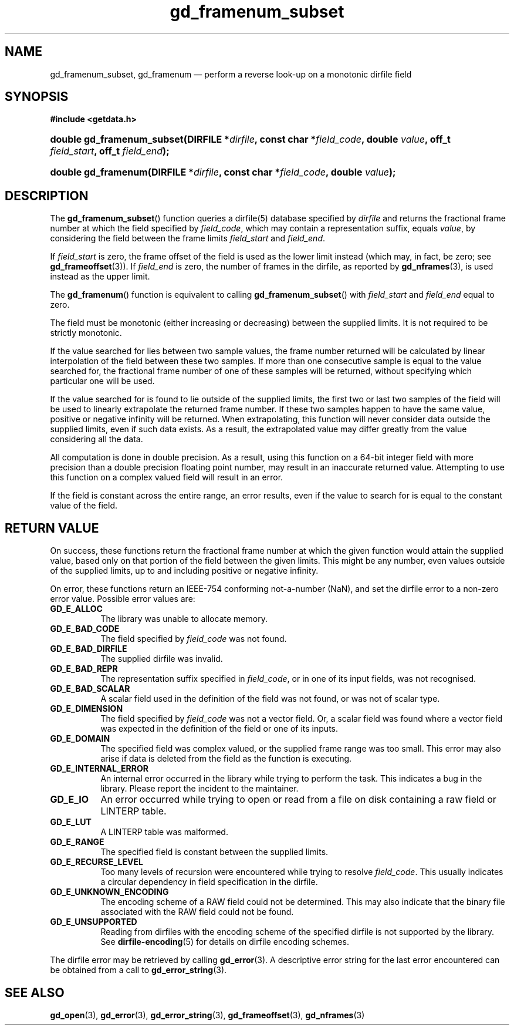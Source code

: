.\" gd_framenum_subset.3.  The gd_framenum man page.
.\"
.\" Copyright (C) 2009, 2010, 2011, 2014 D. V. Wiebe
.\"
.\""""""""""""""""""""""""""""""""""""""""""""""""""""""""""""""""""""""""
.\"
.\" This file is part of the GetData project.
.\"
.\" Permission is granted to copy, distribute and/or modify this document
.\" under the terms of the GNU Free Documentation License, Version 1.2 or
.\" any later version published by the Free Software Foundation; with no
.\" Invariant Sections, with no Front-Cover Texts, and with no Back-Cover
.\" Texts.  A copy of the license is included in the `COPYING.DOC' file
.\" as part of this distribution.
.\"
.TH gd_framenum_subset 3 "16 October 2014" "Version 0.9.0" "GETDATA"
.SH NAME
gd_framenum_subset, gd_framenum \(em perform a reverse look-up on a
monotonic dirfile field
.SH SYNOPSIS
.B #include <getdata.h>
.HP
.nh
.ad l
.BI "double gd_framenum_subset(DIRFILE *" dirfile ", const char *" field_code ,
.BI "double " value ", off_t " field_start ", off_t " field_end );
.HP
.BI "double gd_framenum(DIRFILE *" dirfile ", const char *" field_code ,
.BI "double " value );
.hy
.ad n
.SH DESCRIPTION
The
.BR gd_framenum_subset ()
function queries a dirfile(5) database specified by
.I dirfile
and returns the fractional frame number at which the field specified by
.IR field_code ,
which may contain a representation suffix, equals
.IR value ,
by considering the field between the frame limits
.I field_start
and
.IR field_end .

If
.I field_start
is zero, the frame offset of the field is used as the lower limit instead (which
may, in fact, be zero; see
.BR gd_frameoffset (3)).
If
.I field_end
is zero, the number of frames in the dirfile, as reported by
.BR gd_nframes (3),
is used instead as the upper limit.

The
.BR gd_framenum ()
function is equivalent to calling
.BR gd_framenum_subset ()
with
.I field_start
and
.I field_end
equal to zero.

The field must be monotonic (either increasing or decreasing) between the
supplied limits.  It is not required to be strictly monotonic.

If the value searched for lies between two sample values, the frame number
returned will be calculated by linear interpolation of the field between these
two samples.  If more than one consecutive sample is equal to the value searched
for, the fractional frame number of one of these samples will be returned,
without specifying which particular one will be used.

If the value searched for is found to lie outside of the supplied limits, the
first two or last two samples of the field will be used to linearly extrapolate
the returned frame number.  If these two samples happen to have the same value,
positive or negative infinity will be returned.  When extrapolating, this
function will never consider data outside the supplied limits, even if such data
exists.  As a result, the extrapolated value may differ greatly from the value
considering all the data.

All computation is done in double precision.  As a result, using this function
on a 64-bit integer field with more precision than a double precision floating
point number, may result in an inaccurate returned value.  Attempting to use
this function on a complex valued field will result in an error.

If the field is constant across the entire range, an error results, even if
the value to search for is equal to the constant value of the field.

.SH RETURN VALUE
On success, these functions return the fractional frame number at which the
given function would attain the supplied value, based only on that portion of
the field between the given limits.  This might be any number, even values
outside of the supplied limits, up to and including positive or negative
infinity.

On error, these functions return an IEEE-754 conforming not-a-number (NaN), and
set the dirfile error to a non-zero error value.  Possible error values are:
.TP 8
.B GD_E_ALLOC
The library was unable to allocate memory.
.TP
.B GD_E_BAD_CODE
The field specified by
.I field_code
was not found.
.TP
.B GD_E_BAD_DIRFILE
The supplied dirfile was invalid.
.TP
.B GD_E_BAD_REPR
The representation suffix specified in
.IR field_code ,
or in one of its input fields, was not recognised.
.TP
.B GD_E_BAD_SCALAR
A scalar field used in the definition of the field was not found, or was not of
scalar type.
.TP
.B GD_E_DIMENSION
The field specified by
.I field_code
was not a vector field.  Or, a scalar field was found where a vector field was
expected in the definition of the field or one of its inputs.
.TP
.B GD_E_DOMAIN
The specified field was complex valued, or the supplied frame range was too
small.  This error may also arise if data is deleted from the field as the
function is executing.
.TP
.B GD_E_INTERNAL_ERROR
An internal error occurred in the library while trying to perform the task.
This indicates a bug in the library.  Please report the incident to the
maintainer.
.TP
.B GD_E_IO
An error occurred while trying to open or read from a file on disk containing
a raw field or LINTERP table.
.TP
.B GD_E_LUT
A LINTERP table was malformed.
.TP
.B GD_E_RANGE
The specified field is constant between the supplied limits.
.TP
.B GD_E_RECURSE_LEVEL
Too many levels of recursion were encountered while trying to resolve
.IR field_code .
This usually indicates a circular dependency in field specification in the
dirfile.
.TP
.B GD_E_UNKNOWN_ENCODING
The encoding scheme of a RAW field could not be determined.  This may also
indicate that the binary file associated with the RAW field could not be found.
.TP
.B GD_E_UNSUPPORTED
Reading from dirfiles with the encoding scheme of the specified dirfile is not
supported by the library.  See
.BR dirfile-encoding (5)
for details on dirfile encoding schemes.
.PP
The dirfile error may be retrieved by calling
.BR gd_error (3).
A descriptive error string for the last error encountered can be obtained from
a call to
.BR gd_error_string (3).
.SH SEE ALSO
.BR gd_open (3),
.BR gd_error (3),
.BR gd_error_string (3),
.BR gd_frameoffset (3),
.BR gd_nframes (3)
